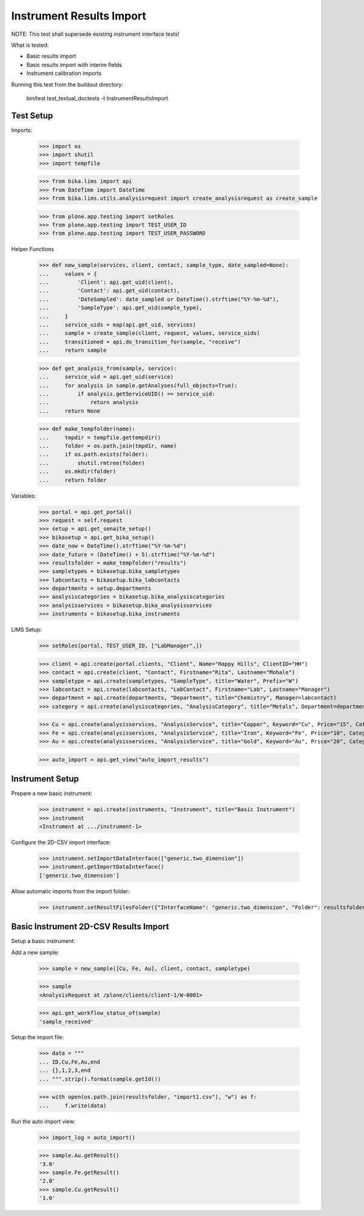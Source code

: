Instrument Results Import
-------------------------

NOTE: This test shall supersede existing instrument interface tests!

What is tested:

- Basic results import
- Basic results import with interim fields
- Instrument calibration imports

Running this test from the buildout directory:

    bin/test test_textual_doctests -t InstrumentResultsImport


Test Setup
..........

Imports:

    >>> import os
    >>> import shutil
    >>> import tempfile

    >>> from bika.lims import api
    >>> from DateTime import DateTime
    >>> from bika.lims.utils.analysisrequest import create_analysisrequest as create_sample

    >>> from plone.app.testing import setRoles
    >>> from plone.app.testing import TEST_USER_ID
    >>> from plone.app.testing import TEST_USER_PASSWORD


Helper Functions

    >>> def new_sample(services, client, contact, sample_type, date_sampled=None):
    ...     values = {
    ...         'Client': api.get_uid(client),
    ...         'Contact': api.get_uid(contact),
    ...         'DateSampled': date_sampled or DateTime().strftime("%Y-%m-%d"),
    ...         'SampleType': api.get_uid(sample_type),
    ...     }
    ...     service_uids = map(api.get_uid, services)
    ...     sample = create_sample(client, request, values, service_uids)
    ...     transitioned = api.do_transition_for(sample, "receive")
    ...     return sample

    >>> def get_analysis_from(sample, service):
    ...     service_uid = api.get_uid(service)
    ...     for analysis in sample.getAnalyses(full_objects=True):
    ...         if analysis.getServiceUID() == service_uid:
    ...             return analysis
    ...     return None


    >>> def make_tempfolder(name):
    ...     tmpdir = tempfile.gettempdir()
    ...     folder = os.path.join(tmpdir, name)
    ...     if os.path.exists(folder):
    ...         shutil.rmtree(folder)
    ...     os.mkdir(folder)
    ...     return folder

Variables:

    >>> portal = api.get_portal()
    >>> request = self.request
    >>> setup = api.get_senaite_setup()
    >>> bikasetup = api.get_bika_setup()
    >>> date_now = DateTime().strftime("%Y-%m-%d")
    >>> date_future = (DateTime() + 5).strftime("%Y-%m-%d")
    >>> resultsfolder = make_tempfolder("results")
    >>> sampletypes = bikasetup.bika_sampletypes
    >>> labcontacts = bikasetup.bika_labcontacts
    >>> departments = setup.departments
    >>> analysiscategories = bikasetup.bika_analysiscategories
    >>> analysisservices = bikasetup.bika_analysisservices
    >>> instruments = bikasetup.bika_instruments

LIMS Setup:

    >>> setRoles(portal, TEST_USER_ID, ["LabManager",])

    >>> client = api.create(portal.clients, "Client", Name="Happy Hills", ClientID="HH")
    >>> contact = api.create(client, "Contact", Firstname="Rita", Lastname="Mohale")
    >>> sampletype = api.create(sampletypes, "SampleType", title="Water", Prefix="W")
    >>> labcontact = api.create(labcontacts, "LabContact", Firstname="Lab", Lastname="Manager")
    >>> department = api.create(departments, "Department", title="Chemistry", Manager=labcontact)
    >>> category = api.create(analysiscategories, "AnalysisCategory", title="Metals", Department=department)

    >>> Cu = api.create(analysisservices, "AnalysisService", title="Copper", Keyword="Cu", Price="15", Category=category)
    >>> Fe = api.create(analysisservices, "AnalysisService", title="Iron", Keyword="Fe", Price="10", Category=category)
    >>> Au = api.create(analysisservices, "AnalysisService", title="Gold", Keyword="Au", Price="20", Category=category)

    >>> auto_import = api.get_view("auto_import_results")


Instrument Setup
................

Prepare a new basic instrument:

    >>> instrument = api.create(instruments, "Instrument", title="Basic Instrument")
    >>> instrument
    <Instrument at .../instrument-1>

Configure the 2D-CSV import interface:

    >>> instrument.setImportDataInterface(["generic.two_dimension"])
    >>> instrument.getImportDataInterface()
    ['generic.two_dimension']

Allow automatic imports from the import folder:

    >>> instrument.setResultFilesFolder({"InterfaceName": "generic.two_dimension", "Folder": resultsfolder})


Basic Instrument 2D-CSV Results Import
......................................

Setup a basic instrument:


Add a new sample:

    >>> sample = new_sample([Cu, Fe, Au], client, contact, sampletype)

    >>> sample
    <AnalysisRequest at /plone/clients/client-1/W-0001>

    >>> api.get_workflow_status_of(sample)
    'sample_received'


Setup the import file:

    >>> data = """
    ... ID,Cu,Fe,Au,end
    ... {},1,2,3,end
    ... """.strip().format(sample.getId())

    >>> with open(os.path.join(resultsfolder, "import1.csv"), "w") as f:
    ...     f.write(data)

Run the auto import view:

    >>> import_log = auto_import()

    >>> sample.Au.getResult()
    '3.0'
    >>> sample.Fe.getResult()
    '2.0'
    >>> sample.Cu.getResult()
    '1.0'
